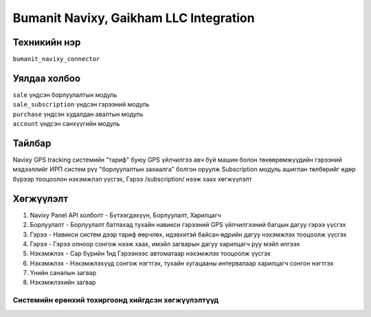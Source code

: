 
***************************************
Bumanit Navixy, Gaikham LLC Integration
***************************************

.. |

Техникийн нэр
=============

``bumanit_navixy_connector``

.. |

Уялдаа холбоо
=============

| ``sale``              үндсэн борлуулалтын модуль
| ``sale_subscription`` үндсэн гэрээний модуль
| ``purchase``          үндсэн худалдан авалтын модуль
| ``account``           үндсэн санхүүгийн модуль

Тайлбар
=======

Navixy GPS tracking системийн "тариф" буюу GPS үйлчилгээ авч буй машин болон төхөөрөмжүүдийн гэрээний мэдээллийг ИРП систем рүү "борлуулалтын захиалга" болгон оруулж
Subscription модуль ашиглан төлбөрийг өдөр бүрээр тооцоолон нэхэмжлэл үүсгэх, Гэрээ /subscription/ нээж хаах хөгжүүлэлт

.. |

Хөгжүүлэлт
==========

1. Navixy Panel API холболт - Бүтээгдэхүүн, Борлуулалт, Харилцагч
2. Борлуулалт - Борлуулалт батлахад тухайн навикси гэрээний GPS үйлчилгээний багцын дагуу гэрээ үүсгэх
3. Гэрээ - Навикси систем дээр тариф өөрчлөх, идэвхитэй байсан өдрийн дагуу нэхэмжлэх тооцоолж үүсгэх
4. Гэрээ - Гэрээ олноор сонгож нээж хаах, имэйл загварын дагуу харилцагч руу мэйл илгээх
5. Нэхэмжлэх - Сар бүрийн 1нд Гэрээнээс автоматаар нэхэмжлэх тооцоолж үүсгэх
6. Нэхэмжлэх - Нэхэмжлэхүүд сонгож нэгтгэх, тухайн хугацааны интервалаар харилцагч сонгон нэгтгэх
7. Үнийн саналын загвар
8. Нэхэмжлэхийн загвар

Системийн ерөнхий тохиргоонд хийгдсэн хөгжүүлэлтүүд
-------------------------------------------------------------
